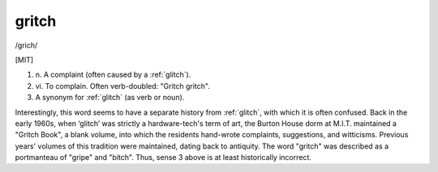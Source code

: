 .. _gritch:

============================================================
gritch
============================================================

/grich/

[MIT]

1. n\.
   A complaint (often caused by a :ref:`glitch`\).

2. vi\.
   To complain.
   Often verb-doubled: "Gritch gritch".

3.
   A synonym for :ref:`glitch` (as verb or noun).

Interestingly, this word seems to have a separate history from :ref:`glitch`\, with which it is often confused.
Back in the early 1960s, when ‘glitch’ was strictly a hardware-tech's term of art, the Burton House dorm at M.I.T.
maintained a "Gritch Book", a blank volume, into which the residents hand-wrote complaints, suggestions, and witticisms.
Previous years' volumes of this tradition were maintained, dating back to antiquity.
The word "gritch" was described as a portmanteau of "gripe" and "bitch".
Thus, sense 3 above is at least historically incorrect.

